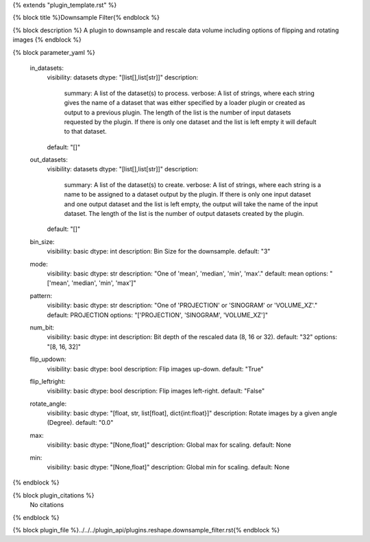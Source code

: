 {% extends "plugin_template.rst" %}

{% block title %}Downsample Filter{% endblock %}

{% block description %}
A plugin to downsample and rescale data volume including options of flipping and rotating images 
{% endblock %}

{% block parameter_yaml %}

        in_datasets:
            visibility: datasets
            dtype: "[list[],list[str]]"
            description: 
                summary: A list of the dataset(s) to process.
                verbose: A list of strings, where each string gives the name of a dataset that was either specified by a loader plugin or created as output to a previous plugin.  The length of the list is the number of input datasets requested by the plugin.  If there is only one dataset and the list is left empty it will default to that dataset.
            default: "[]"
        
        out_datasets:
            visibility: datasets
            dtype: "[list[],list[str]]"
            description: 
                summary: A list of the dataset(s) to create.
                verbose: A list of strings, where each string is a name to be assigned to a dataset output by the plugin. If there is only one input dataset and one output dataset and the list is left empty, the output will take the name of the input dataset. The length of the list is the number of output datasets created by the plugin.
            default: "[]"
        
        bin_size:
            visibility: basic
            dtype: int
            description: Bin Size for the downsample.
            default: "3"
        
        mode:
            visibility: basic
            dtype: str
            description: "One of 'mean', 'median', 'min', 'max'."
            default: mean
            options: "['mean', 'median', 'min', 'max']"
        
        pattern:
            visibility: basic
            dtype: str
            description: "One of 'PROJECTION' or 'SINOGRAM' or 'VOLUME_XZ'."
            default: PROJECTION
            options: "['PROJECTION', 'SINOGRAM', 'VOLUME_XZ']"
        
        num_bit:
            visibility: basic
            dtype: int
            description: Bit depth of the rescaled data (8, 16 or 32).
            default: "32"
            options: "[8, 16, 32]"
        
        flip_updown:
            visibility: basic
            dtype: bool
            description: Flip images up-down.
            default: "True"
        
        flip_leftright:
            visibility: basic
            dtype: bool
            description: Flip images left-right.
            default: "False"
        
        rotate_angle:
            visibility: basic
            dtype: "[float, str, list[float], dict{int:float}]"
            description: Rotate images by a given angle (Degree).
            default: "0.0"
        
        max:
            visibility: basic
            dtype: "[None,float]"
            description: Global max for scaling.
            default: None
        
        min:
            visibility: basic
            dtype: "[None,float]"
            description: Global min for scaling.
            default: None
        
{% endblock %}

{% block plugin_citations %}
    No citations
{% endblock %}

{% block plugin_file %}../../../plugin_api/plugins.reshape.downsample_filter.rst{% endblock %}
